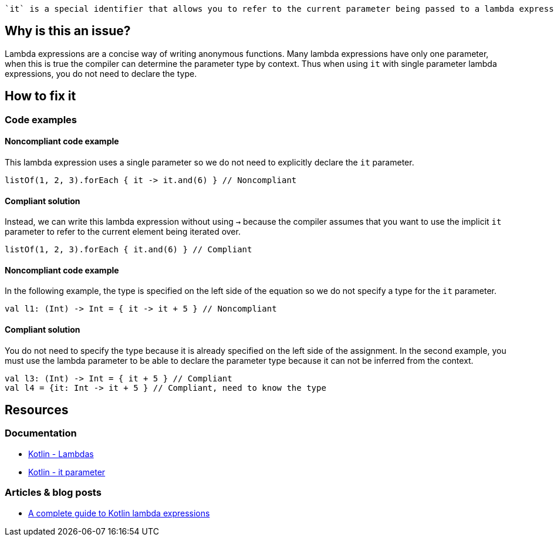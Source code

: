  `it` is a special identifier that allows you to refer to the current parameter being passed to a lambda expression without explicitly naming the parameter.

== Why is this an issue?

Lambda expressions are a concise way of writing anonymous functions. Many lambda expressions have only one parameter, when this is true the compiler can determine the parameter type by context. Thus when using `it` with single parameter lambda expressions, you do not need to declare the type.

== How to fix it

=== Code examples

==== Noncompliant code example

This lambda expression uses a single parameter so we do not need to explicitly declare the `it` parameter.

[source,kotlin]

listOf(1, 2, 3).forEach { it -> it.and(6) } // Noncompliant

==== Compliant solution

Instead, we can write this lambda expression without using `->` because the compiler assumes that you want to use the implicit `it` parameter to refer to the current element being iterated over.

[source,kotlin]

listOf(1, 2, 3).forEach { it.and(6) } // Compliant

==== Noncompliant code example

In the following example, the type is specified on the left side of the equation so we do not specify a type for the `it` parameter.  

[source,kotlin]

val l1: (Int) -> Int = { it -> it + 5 } // Noncompliant


==== Compliant solution

You do not need to specify the type because it is already specified on the left side of the assignment. In the second example, you must use the lambda parameter to be able to declare the parameter type because it can not be inferred from the context. 

[source,kotlin]

val l3: (Int) -> Int = { it + 5 } // Compliant
val l4 = {it: Int -> it + 5 } // Compliant, need to know the type


== Resources

=== Documentation
* https://kotlinlang.org/docs/lambdas.html#lambda-expression-syntax[Kotlin - Lambdas]
* https://kotlinlang.org/docs/lambdas.html#it-implicit-name-of-a-single-parameter[Kotlin - it parameter]

=== Articles & blog posts
* https://blog.logrocket.com/a-complete-guide-to-kotlin-lambda-expressions/[A complete guide to Kotlin lambda expressions]
